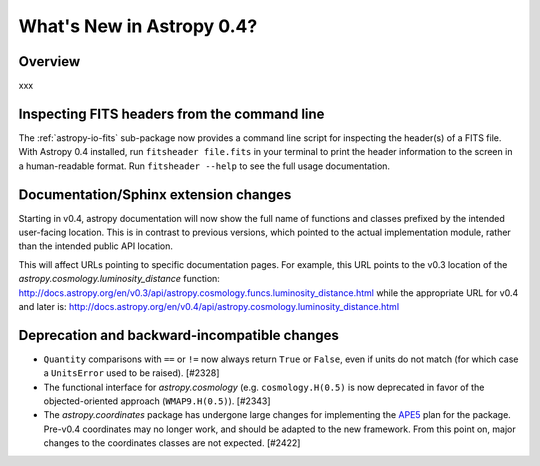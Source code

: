 .. doctest-skip-all

.. _whatsnew-0.4:

==========================
What's New in Astropy 0.4?
==========================

Overview
--------

xxx

Inspecting FITS headers from the command line
---------------------------------------------

The :ref:`astropy-io-fits` sub-package now provides a command line script for
inspecting the header(s) of a FITS file. With Astropy 0.4 installed, run
``fitsheader file.fits`` in your terminal to print the header information to
the screen in a human-readable format. Run ``fitsheader --help`` to see the
full usage documentation.

Documentation/Sphinx extension changes
--------------------------------------

Starting in v0.4, astropy documentation will now show the full name of functions
and classes prefixed by the intended user-facing location.  This is in contrast
to previous versions, which pointed to the actual implementation module, rather
than the intended public API location.

This will affect URLs pointing to specific documentation pages.  For example,
this URL points to the v0.3 location of the
`astropy.cosmology.luminosity_distance` function:
http://docs.astropy.org/en/v0.3/api/astropy.cosmology.funcs.luminosity_distance.html
while the appropriate URL for v0.4 and later is:
http://docs.astropy.org/en/v0.4/api/astropy.cosmology.luminosity_distance.html

Deprecation and backward-incompatible changes
---------------------------------------------

- ``Quantity`` comparisons with ``==`` or ``!=`` now always return ``True``
  or ``False``, even if units do not match (for which case a ``UnitsError``
  used to be raised).  [#2328]

- The functional interface for `astropy.cosmology` (e.g.
  ``cosmology.H(0.5)`` is now deprecated in favor of the objected-oriented
  approach (``WMAP9.H(0.5)``). [#2343]

- The `astropy.coordinates` package has undergone large changes for implementing the
  `APE5 <https://github.com/astropy/astropy-APEs/blob/master/APE5.rst>`_ plan
  for the package.  Pre-v0.4 coordinates may no longer work, and should be
  adapted to the new framework.  From this point on, major changes to the
  coordinates classes are not expected.  [#2422]
